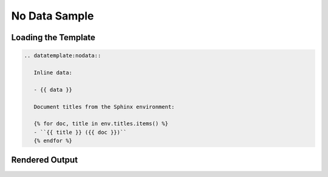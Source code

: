 ================
 No Data Sample
================


Loading the Template
====================

.. code-block:: rst

   .. datatemplate:nodata::

      Inline data:

      - {{ data }}

      Document titles from the Sphinx environment:

      {% for doc, title in env.titles.items() %}
      - ``{{ title }} ({{ doc }})``
      {% endfor %}


Rendered Output
===============

.. datatemplate:nodata::

    Inline data:

   - {{ data }}

   Document titles from the Sphinx environment:

   {% for doc, title in env.titles.items() %}
   - ``{{ title }} ({{ doc }})``
   {% endfor %}
